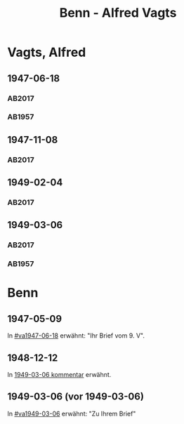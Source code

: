 #+STARTUP: content
#+STARTUP: showall
# +STARTUP: showeverything
#+TITLE: Benn - Alfred Vagts

* Vagts, Alfred
:PROPERTIES:
:EMPF:     1
:FROM: Benn
:TO: Vagts, Alfred
:CUSTOM_ID: vagts_alfred_1892
:GEB:      1892
:TOD:      1986
:END:
** 1947-06-18
   :PROPERTIES:
   :CUSTOM_ID: va1947-06-18
   :TRAD:     UB Bielefeld / Nachlass Vagts
   :ORT:      [Berlin]
   :END:      
*** AB2017
    :PROPERTIES:
    :NR:       125
    :S:        142-43
    :AUSL:     
    :FAKS:     
    :S_KOM:    466-67
    :VORL:     
    :END:
*** AB1957
:PROPERTIES:
:S: 114-16
:S_KOM: 355
:END:
** 1947-11-08
   :PROPERTIES:
   :CUSTOM_ID: va1947-11-08
   :TRAD:     UB Bielefeld / Nachlass Vagts
   :ORT:      [Berlin]?
   :END:      
*** AB2017
    :PROPERTIES:
    :NR:       
    :S:        483 (kommentar zu nr. 143)
    :AUSL:     paraphrase
    :FAKS:     
    :S_KOM:    483
    :VORL:     
    :END:
** 1949-02-04
   :PROPERTIES:
   :CUSTOM_ID: va1949-02-04
   :TRAD:     UB Bielefeld / Nachlass Vagts
   :ORT:      Berlin
   :END:      
*** AB2017
    :PROPERTIES:
    :NR:       
    :S:        482 (kommentar zu nr. 143)
    :AUSL:     paraphrase
    :FAKS:     
    :S_KOM:    482
    :VORL:     
    :END:

** 1949-03-06
   :PROPERTIES:
   :CUSTOM_ID: va1949-03-06
   :TRAD:     UB Bielefeld / Nachlass Vagts
   :ORT:      Berlin
   :END:      
*** AB2017
    :PROPERTIES:
    :NR:       143
    :S:        169-70
    :AUSL:     
    :FAKS:     
    :S_KOM:    482-83
    :VORL:     
    :END:
*** AB1957
:PROPERTIES:
:S: 140-42
:S_KOM: 359
:END:
* Benn
:PROPERTIES:
:TO: Benn
:FROM: Vagts, Alfred
:END:
** 1947-05-09
   :PROPERTIES:
   :TRAD:     DLA/Benn
   :END:
In [[#va1947-06-18]] erwähnt: "Ihr Brief vom 9. V".
** 1948-12-12
   :PROPERTIES:
   :TRAD:     DLA/Benn? oder Bielefeld?
   :END:
In [[#va1949-03-06][1949-03-06 kommentar]] erwähnt.
** 1949-03-06 (vor 1949-03-06)
   :PROPERTIES:
   :TRAD:     
   :END:
In [[#va1949-03-06]] erwähnt: "Zu Ihrem Brief"


